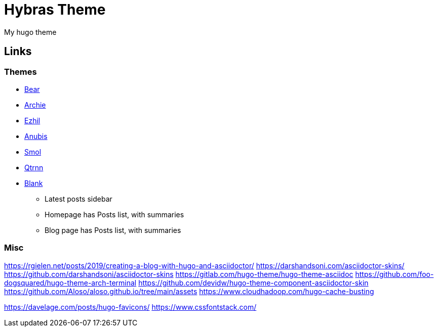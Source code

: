 = Hybras Theme

My hugo theme


== Links

=== Themes

* https://github.com/janraasch/hugo-bearblog[Bear]
* https://github.com/athul/archie[Archie]
* https://github.com/vividvilla/ezhil[Ezhil]
* https://github.com/Mitrichius/hugo-theme-anubis[Anubis]
* https://github.com/colorchestra/smol[Smol]
* https://git.sr.ht/~mdkcore/qtrnn-hugo-theme[Qtrnn]
* https://github.com/Vimux/blank[Blank]
** Latest posts sidebar
** Homepage has Posts list, with summaries
** Blog page has Posts list, with summaries

=== Misc

https://rgielen.net/posts/2019/creating-a-blog-with-hugo-and-asciidoctor/
https://darshandsoni.com/asciidoctor-skins/
https://github.com/darshandsoni/asciidoctor-skins
https://gitlab.com/hugo-theme/hugo-theme-asciidoc
https://github.com/foo-dogsquared/hugo-theme-arch-terminal
https://github.com/devidw/hugo-theme-component-asciidoctor-skin
https://github.com/Aloso/aloso.github.io/tree/main/assets
https://www.cloudhadoop.com/hugo-cache-busting

https://davelage.com/posts/hugo-favicons/
https://www.cssfontstack.com/
